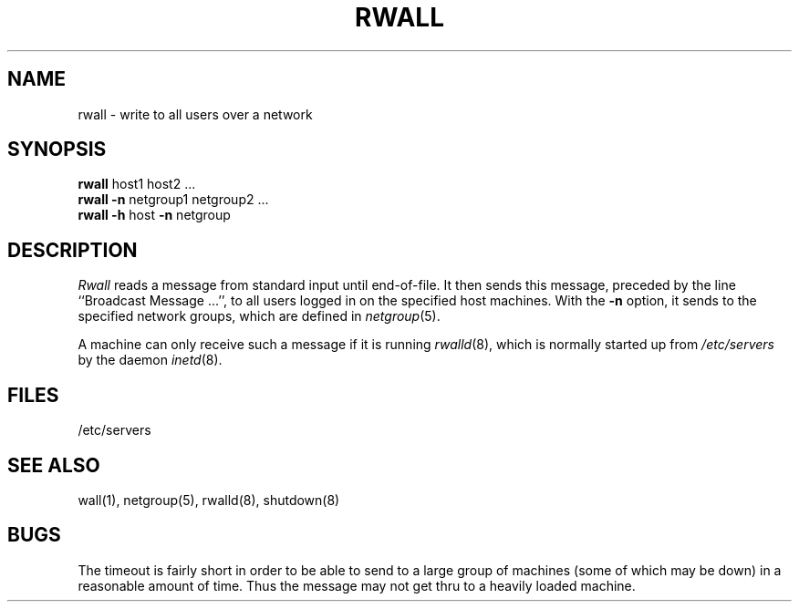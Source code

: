 .\" $Copyright: $
.\" Copyright (c) 1984, 1985, 1986, 1987, 1988, 1989, 1990 
.\" Sequent Computer Systems, Inc.   All rights reserved.
.\"  
.\" This software is furnished under a license and may be used
.\" only in accordance with the terms of that license and with the
.\" inclusion of the above copyright notice.   This software may not
.\" be provided or otherwise made available to, or used by, any
.\" other person.  No title to or ownership of the software is
.\" hereby transferred.
...
.V= $Header: rwall.8 1.1 1991/06/12 00:56:29 $
.TH RWALL 8 "\*(V)" "4BSD"
.\" @(#)rwall.8 1.1 85/12/28 SMI;
.SH NAME
rwall \- write to all users over a network
.SH SYNOPSIS
.B rwall
host1 host2 ...
.br
.B rwall
.B \-n
netgroup1 netgroup2 ...
.br
.B rwall
.B \-h
host
.B \-n
netgroup
.SH DESCRIPTION
.\".IX  "write to all users on network"  ""  "write to all users on network \(em \f2rwall\fP"
.\".IX  network  rwall  ""  "\f2rwall\fP \(em write to all users"
.\".IX  "broadcast messages"  "rwall"  ""  "\f2rwall\fP \(em to all users on network"
.I Rwall
reads a message from standard input until end-of-file.
It then sends this message,
preceded by the line ``Broadcast Message ...'',
to all users logged in on the specified host machines.
With the
.B -n
option,
it sends to the specified network groups,
which are defined in
.IR netgroup (5).
.PP
A machine can only receive such a message if it is running
.IR rwalld (8),
which is normally started up from
.I /etc/servers
by the daemon
.IR inetd (8).
.SH FILES
/etc/servers
.SH "SEE ALSO"
wall(1), netgroup(5), rwalld(8), shutdown(8)
.SH BUGS
The timeout is fairly short in order to be able to send to
a large group of machines (some of which may be down)
in a reasonable amount of time.
Thus the message may not get thru to a heavily loaded machine.
